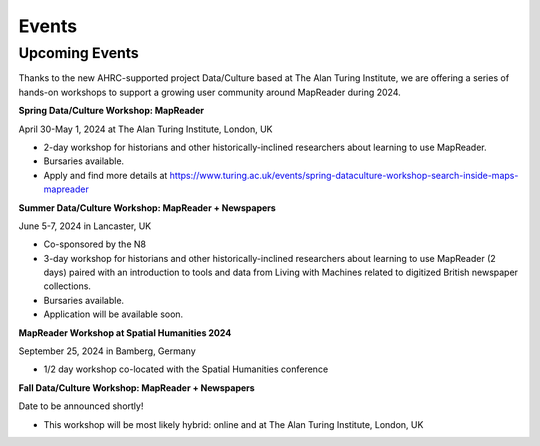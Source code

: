 
Events
=======

Upcoming Events
----------------

Thanks to the new AHRC-supported project Data/Culture based at The Alan Turing Institute, we are offering a series of hands-on workshops to support a growing user community around MapReader during 2024.


**Spring Data/Culture Workshop: MapReader**

April 30-May 1, 2024 at The Alan Turing Institute, London, UK

- 2-day workshop for historians and other historically-inclined researchers about learning to use MapReader. 

- Bursaries available.

- Apply and find more details at https://www.turing.ac.uk/events/spring-dataculture-workshop-search-inside-maps-mapreader 

**Summer Data/Culture Workshop: MapReader + Newspapers**

June 5-7, 2024 in Lancaster, UK

- Co-sponsored by the N8

- 3-day workshop for historians and other historically-inclined researchers about learning to use MapReader (2 days) paired with an introduction to tools and data from Living with Machines related to digitized British newspaper collections.

- Bursaries available.

- Application will be available soon.


**MapReader Workshop at Spatial Humanities 2024**

September 25, 2024 in Bamberg, Germany

- 1/2 day workshop co-located with the Spatial Humanities conference


**Fall Data/Culture Workshop: MapReader + Newspapers**

Date to be announced shortly! 

- This workshop will be most likely hybrid: online and at The Alan Turing Institute, London, UK
